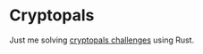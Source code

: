* Cryptopals
:PROPERTIES:
:ID:       e909f031-01e1-4af3-899e-01c69fbc07b7
:END:

Just me solving [[https://cryptopals.com/sets/1/challenges/6][cryptopals challenges]] using Rust.


